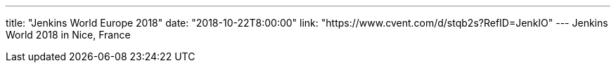 ---
title: "Jenkins World Europe 2018"
date: "2018-10-22T8:00:00"
link: "https://www.cvent.com/d/stqb2s?RefID=JenkIO"
---
Jenkins World 2018 in Nice, France
